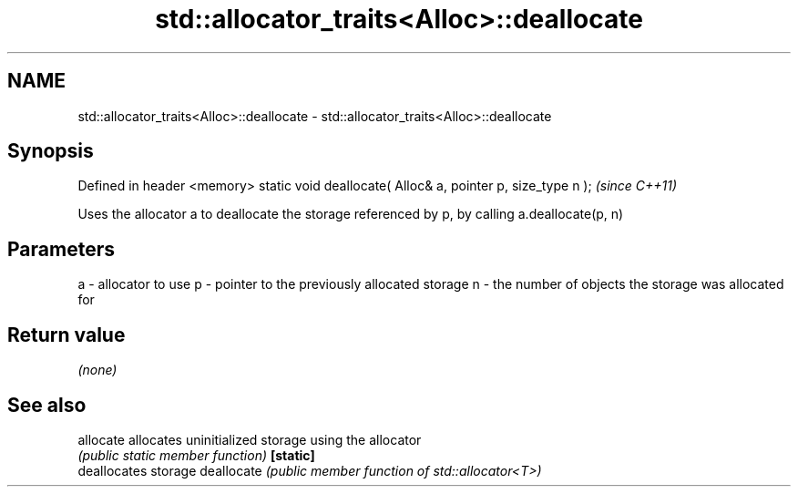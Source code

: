 .TH std::allocator_traits<Alloc>::deallocate 3 "2020.03.24" "http://cppreference.com" "C++ Standard Libary"
.SH NAME
std::allocator_traits<Alloc>::deallocate \- std::allocator_traits<Alloc>::deallocate

.SH Synopsis

Defined in header <memory>
static void deallocate( Alloc& a, pointer p, size_type n );  \fI(since C++11)\fP

Uses the allocator a to deallocate the storage referenced by p, by calling a.deallocate(p, n)


.SH Parameters


a - allocator to use
p - pointer to the previously allocated storage
n - the number of objects the storage was allocated for


.SH Return value

\fI(none)\fP

.SH See also



allocate   allocates uninitialized storage using the allocator
           \fI(public static member function)\fP
\fB[static]\fP
           deallocates storage
deallocate \fI(public member function of std::allocator<T>)\fP




